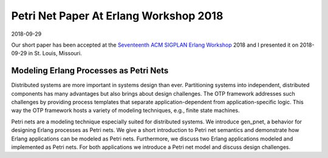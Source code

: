 Petri Net Paper At Erlang Workshop 2018
=======================================

2018-09-29

Our short paper has been accepted at the `Seventeenth ACM SIGPLAN Erlang Workshop <http://erlang.org/workshop/2018/>`_ 2018 and I presented it on 2018-09-29 in St. Louis, Missouri.

Modeling Erlang Processes as Petri Nets
---------------------------------------

Distributed systems are more important in systems design than ever. Partitioning systems into independent, distributed components has many advantages but also brings about design challenges. The OTP framework addresses such challenges by providing process templates that separate application-dependent from application-specific logic. This way the OTP framework hosts a variety of modeling techniques, e.g., finite state machines.

Petri nets are a modeling technique especially suited for distributed systems. We introduce gen_pnet, a behavior for designing Erlang processes as Petri nets. We give a short introduction to Petri net semantics and demonstrate how Erlang applications can be modeled as Petri nets. Furthermore, we discuss two Erlang applications modeled and implemented as Petri nets. For both applications we introduce a Petri net model and discuss design challenges.